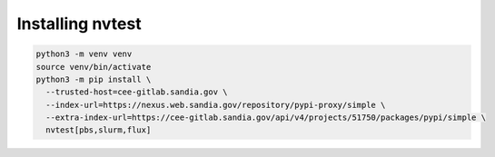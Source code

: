 Installing nvtest
=================

.. code-block:: console

    python3 -m venv venv
    source venv/bin/activate
    python3 -m pip install \
      --trusted-host=cee-gitlab.sandia.gov \
      --index-url=https://nexus.web.sandia.gov/repository/pypi-proxy/simple \
      --extra-index-url=https://cee-gitlab.sandia.gov/api/v4/projects/51750/packages/pypi/simple \
      nvtest[pbs,slurm,flux]
